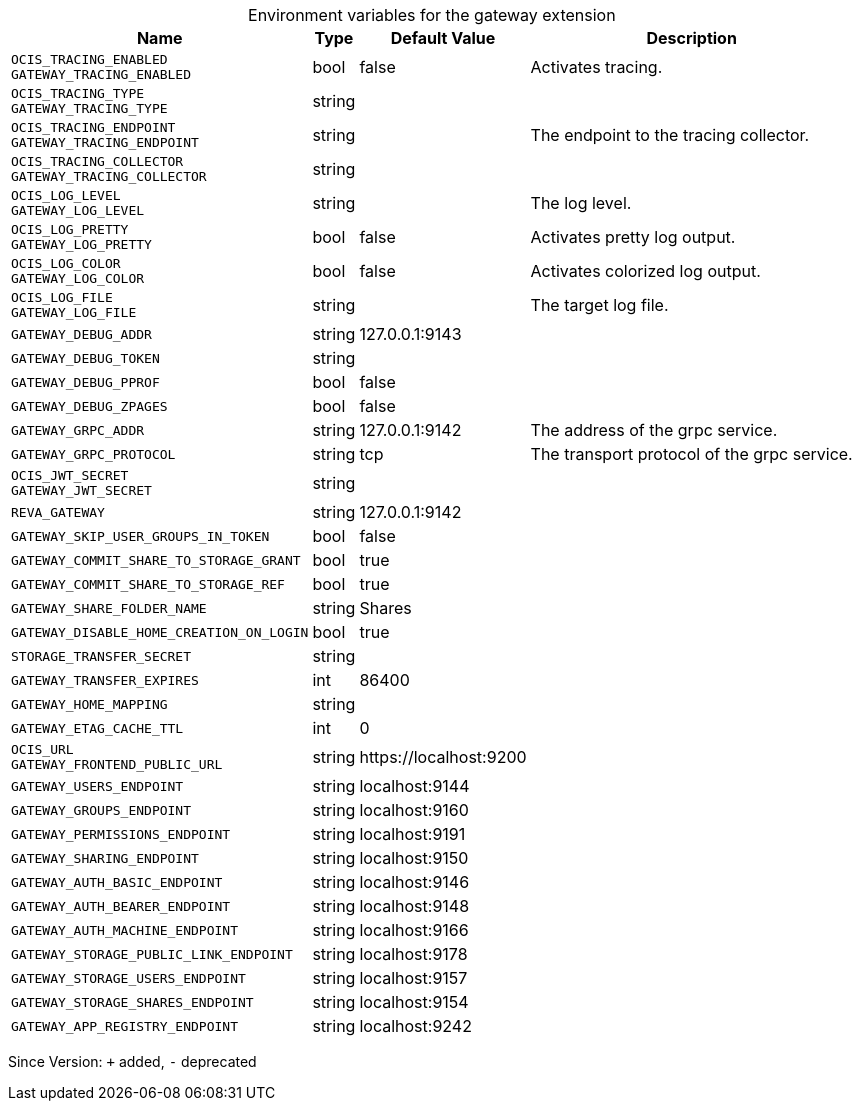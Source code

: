 [caption=]
.Environment variables for the gateway extension
[width="100%",cols="~,~,~,~",options="header"]
|===
| Name
| Type
| Default Value
| Description

|
`OCIS_TRACING_ENABLED` +
`GATEWAY_TRACING_ENABLED`
| bool
| false
| Activates tracing.

|
`OCIS_TRACING_TYPE` +
`GATEWAY_TRACING_TYPE`
| string
| 
| 

|
`OCIS_TRACING_ENDPOINT` +
`GATEWAY_TRACING_ENDPOINT`
| string
| 
| The endpoint to the tracing collector.

|
`OCIS_TRACING_COLLECTOR` +
`GATEWAY_TRACING_COLLECTOR`
| string
| 
| 

|
`OCIS_LOG_LEVEL` +
`GATEWAY_LOG_LEVEL`
| string
| 
| The log level.

|
`OCIS_LOG_PRETTY` +
`GATEWAY_LOG_PRETTY`
| bool
| false
| Activates pretty log output.

|
`OCIS_LOG_COLOR` +
`GATEWAY_LOG_COLOR`
| bool
| false
| Activates colorized log output.

|
`OCIS_LOG_FILE` +
`GATEWAY_LOG_FILE`
| string
| 
| The target log file.

|
`GATEWAY_DEBUG_ADDR`
| string
| 127.0.0.1:9143
| 

|
`GATEWAY_DEBUG_TOKEN`
| string
| 
| 

|
`GATEWAY_DEBUG_PPROF`
| bool
| false
| 

|
`GATEWAY_DEBUG_ZPAGES`
| bool
| false
| 

|
`GATEWAY_GRPC_ADDR`
| string
| 127.0.0.1:9142
| The address of the grpc service.

|
`GATEWAY_GRPC_PROTOCOL`
| string
| tcp
| The transport protocol of the grpc service.

|
`OCIS_JWT_SECRET` +
`GATEWAY_JWT_SECRET`
| string
| 
| 

|
`REVA_GATEWAY`
| string
| 127.0.0.1:9142
| 

|
`GATEWAY_SKIP_USER_GROUPS_IN_TOKEN`
| bool
| false
| 

|
`GATEWAY_COMMIT_SHARE_TO_STORAGE_GRANT`
| bool
| true
| 

|
`GATEWAY_COMMIT_SHARE_TO_STORAGE_REF`
| bool
| true
| 

|
`GATEWAY_SHARE_FOLDER_NAME`
| string
| Shares
| 

|
`GATEWAY_DISABLE_HOME_CREATION_ON_LOGIN`
| bool
| true
| 

|
`STORAGE_TRANSFER_SECRET`
| string
| 
| 

|
`GATEWAY_TRANSFER_EXPIRES`
| int
| 86400
| 

|
`GATEWAY_HOME_MAPPING`
| string
| 
| 

|
`GATEWAY_ETAG_CACHE_TTL`
| int
| 0
| 

|
`OCIS_URL` +
`GATEWAY_FRONTEND_PUBLIC_URL`
| string
| \https://localhost:9200
| 

|
`GATEWAY_USERS_ENDPOINT`
| string
| localhost:9144
| 

|
`GATEWAY_GROUPS_ENDPOINT`
| string
| localhost:9160
| 

|
`GATEWAY_PERMISSIONS_ENDPOINT`
| string
| localhost:9191
| 

|
`GATEWAY_SHARING_ENDPOINT`
| string
| localhost:9150
| 

|
`GATEWAY_AUTH_BASIC_ENDPOINT`
| string
| localhost:9146
| 

|
`GATEWAY_AUTH_BEARER_ENDPOINT`
| string
| localhost:9148
| 

|
`GATEWAY_AUTH_MACHINE_ENDPOINT`
| string
| localhost:9166
| 

|
`GATEWAY_STORAGE_PUBLIC_LINK_ENDPOINT`
| string
| localhost:9178
| 

|
`GATEWAY_STORAGE_USERS_ENDPOINT`
| string
| localhost:9157
| 

|
`GATEWAY_STORAGE_SHARES_ENDPOINT`
| string
| localhost:9154
| 

|
`GATEWAY_APP_REGISTRY_ENDPOINT`
| string
| localhost:9242
| 
|===

Since Version: `+` added, `-` deprecated
